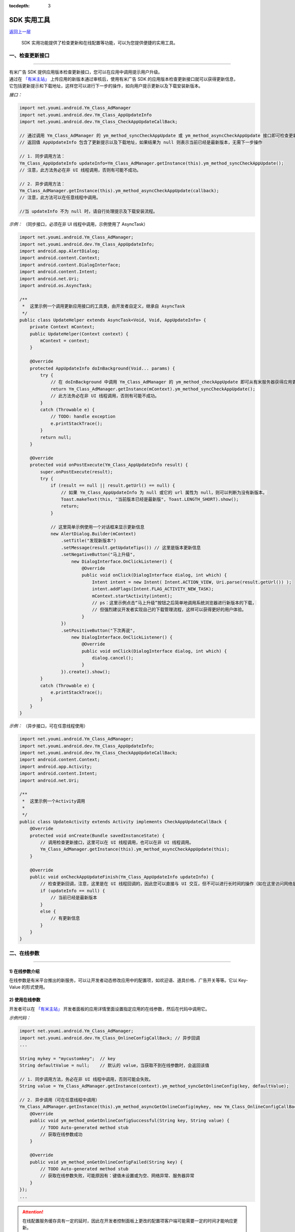 .. Android SDK 使用工具

:tocdepth: 3


SDK 实用工具
============

`返回上一层 <javascript:history.back();>`_


    SDK 实用功能提供了检查更新和在线配置等功能，可以为您提供便捷的实用工具。


一、检查更新接口
----------------

----

| 有米广告 SDK 提供应用版本检查更新接口，您可以在应用中调用提示用户升级。
| 通过在 `「有米主站」 <https://www.youmi.net>`_ 上传应用的新版本通过审核后，使用有米广告 SDK 的应用版本检查更新接口就可以获得更新信息，
| 它包括更新提示和下载地址，这样您可以进行下一步的操作，如向用户提示更新以及下载安装新版本。

*接口：*

.. code-block:: java

    import net.youmi.android.Ym_Class_AdManager
    import net.youmi.android.dev.Ym_Class_AppUpdateInfo
    import net.youmi.android.dev.Ym_Class_CheckAppUpdateCallBack;

    // 通过调用 Ym_Class_AdManager 的 ym_method_syncCheckAppUpdate 或 ym_method_asyncCheckAppUpdate 接口即可检查更新。
    // 返回值 AppUpdateInfo 包含了更新提示以及下载地址，如果结果为 null 则表示当前已经是最新版本，无需下一步操作

    // 1. 同步调用方法：
    Ym_Class_AppUpdateInfo updateInfo=Ym_Class_AdManager.getInstance(this).ym_method_syncCheckAppUpdate();
    // 注意，此方法务必在非 UI 线程调用，否则有可能不成功。

    // 2. 异步调用方法：
    Ym_Class_AdManager.getInstance(this).ym_method_asyncCheckAppUpdate(callback);
    // 注意，此方法可以在任意线程中调用。

    //当 updateInfo 不为 null 时，请自行处理提示及下载安装流程。


*示例：* （同步接口，必须在非 UI 线程中调用，示例使用了 AsyncTask）

.. code-block:: java

    import net.youmi.android.Ym_Class_AdManager;
    import net.youmi.android.dev.Ym_Class_AppUpdateInfo;
    import android.app.AlertDialog;
    import android.content.Context;
    import android.content.DialogInterface;
    import android.content.Intent;
    import android.net.Uri;
    import android.os.AsyncTask;

    /**
     *  这里示例一个调用更新应用接口的工具类，由开发者自定义，继承自 AsyncTask
     */
    public class UpdateHelper extends AsyncTask<Void, Void, AppUpdateInfo> {
        private Context mContext;
        public UpdateHelper(Context context) {
            mContext = context;
        }

        @Override
        protected AppUpdateInfo doInBackground(Void... params) {
            try {
                // 在 doInBackground 中调用 Ym_Class_AdManager 的 ym_method_checkAppUpdate 即可从有米服务器获得应用更新信息。
                return Ym_Class_AdManager.getInstance(mContext).ym_method_syncCheckAppUpdate();
                // 此方法务必在非 UI 线程调用，否则有可能不成功。
            }
            catch (Throwable e) {
                // TODO: handle exception
                e.printStackTrace();
            }
            return null;
        }

        @Override
        protected void onPostExecute(Ym_Class_AppUpdateInfo result) {
            super.onPostExecute(result);
            try {
                if (result == null || result.getUrl() == null) {
                    // 如果 Ym_Class_AppUpdateInfo 为 null 或它的 url 属性为 null，则可以判断为没有新版本。
                    Toast.makeText(this, "当前版本已经是最新版", Toast.LENGTH_SHORT).show();
                    return;
                }

                // 这里简单示例使用一个对话框来显示更新信息
                new AlertDialog.Builder(mContext)
                    .setTitle("发现新版本")
                    .setMessage(result.getUpdateTips()) // 这里是版本更新信息
                    .setNegativeButton("马上升级",
                        new DialogInterface.OnClickListener() {
                            @Override
                            public void onClick(DialogInterface dialog, int which) {
                                Intent intent = new Intent( Intent.ACTION_VIEW, Uri.parse(result.getUrl()) );
                                intent.addFlags(Intent.FLAG_ACTIVITY_NEW_TASK);
                                mContext.startActivity(intent);
                                // ps：这里示例点击“马上升级”按钮之后简单地调用系统浏览器进行新版本的下载，
                                // 但强烈建议开发者实现自己的下载管理流程，这样可以获得更好的用户体验。
                            }
                    })
                    .setPositiveButton("下次再说",
                        new DialogInterface.OnClickListener() {
                            @Override
                            public void onClick(DialogInterface dialog, int which) {
                                dialog.cancel();
                            }
                    }).create().show();
            }
            catch (Throwable e) {
                e.printStackTrace();
            }
        }
    }


*示例：* （异步接口，可在任意线程使用）

.. code-block:: java

    import net.youmi.android.Ym_Class_AdManager;
    import net.youmi.android.dev.Ym_Class_AppUpdateInfo;
    import net.youmi.android.dev.Ym_Class_CheckAppUpdateCallBack;
    import android.content.Context;
    import android.app.Activity;
    import android.content.Intent;
    import android.net.Uri;

    /**
     *  这里示例一个Activity调用
     *
     */
    public class UpdateActivity extends Activity implements CheckAppUpdateCallBack {
        @Override
        protected void onCreate(Bundle savedInstanceState) {
            // 调用检查更新接口，这里可以在 UI 线程调用，也可以在非 UI 线程调用。
            Ym_Class_AdManager.getInstance(this).ym_method_asyncCheckAppUpdate(this);
        }

        @Override
        public void onCheckAppUpdateFinish(Ym_Class_AppUpdateInfo updateInfo) {
            // 检查更新回调，注意，这里是在 UI 线程回调的，因此您可以直接与 UI 交互，但不可以进行长时间的操作（如在这里访问网络是不允许的）
            if (updateInfo == null) {
                // 当前已经是最新版本
            }
            else {
                // 有更新信息
            }
        }
    }



二、在线参数
------------

----

1) 在线参数介绍
~~~~~~~~~~~~~~~

在线参数是有米平台推出的新服务，可以让开发者动态修改应用中的配置项，如欢迎语、道具价格、广告开关等等。它以 Key-Value 的形式使用。


2) 使用在线参数
~~~~~~~~~~~~~~~

开发者可以在 `「有米主站」 <https://www.youmi.net>`_  开发者面板的应用详情里面设置指定应用的在线参数，然后在代码中调用它。

*示例代码：*

.. code-block:: java

    import net.youmi.android.Ym_Class_AdManager;
    import net.youmi.android.dev.Ym_Class_OnlineConfigCallBack; // 异步回调
    ...

    String mykey = "mycustomkey";  // key
    String defaultValue = null;    // 默认的 value，当获取不到在线参数时，会返回该值

    // 1. 同步调用方法，务必在非 UI 线程中调用，否则可能会失败。
    String value = Ym_Class_AdManager.getInstance(context).ym_method_syncGetOnlineConfig(key, defaultValue);

    // 2. 异步调用（可在任意线程中调用）
    Ym_Class_AdManager.getInstance(this).ym_method_asyncGetOnlineConfig(mykey, new Ym_Class_OnlineConfigCallBack() {
        @Override
        public void ym_method_onGetOnlineConfigSuccessful(String key, String value) {
            // TODO Auto-generated method stub
            // 获取在线参数成功
        }

        @Override
        public void ym_method_onGetOnlineConfigFailed(String key) {
            // TODO Auto-generated method stub
            // 获取在线参数失败，可能原因有：键值未设置或为空、网络异常、服务器异常
        }
    });
    ...

.. Attention::

    在线配置服务缓存具有一定的延时，因此在开发者控制面板上更改的配置项客户端可能需要一定的时间才能响应更新。



三、用户数据统计功能
--------------------

----

1) 用户数据统计功能介绍
~~~~~~~~~~~~~~~~~~~~~~~

用户数据统计功能是有米平台 **Android SDK v4.08** 之后推出的一个新功能。

开启这个功能，开发者可以在后台查看开发者应用的启动用户数、新增用户数、活跃用户数。


2) 使用方式
~~~~~~~~~~~

通过调用下面方法可以开启用户数据统计服务，本方法会统计应用的启动用户数，新增用户数，活跃用户数，开发者可以通过开发者后台查看数据

.. code-block:: java

    // 开启用户数据统计服务,默认不开启，传入 false 值也不开启，只有传入 true 才会调用
    Ym_Class_AdManager.getInstance(Context context).ym_method_setUserDataCollect(true);
